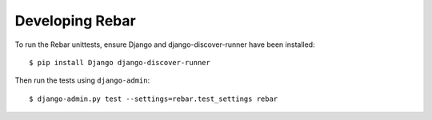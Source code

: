 ==================
 Developing Rebar
==================

To run the Rebar unittests, ensure Django and django-discover-runner
have been installed::

  $ pip install Django django-discover-runner

Then run the tests using ``django-admin``::

  $ django-admin.py test --settings=rebar.test_settings rebar

